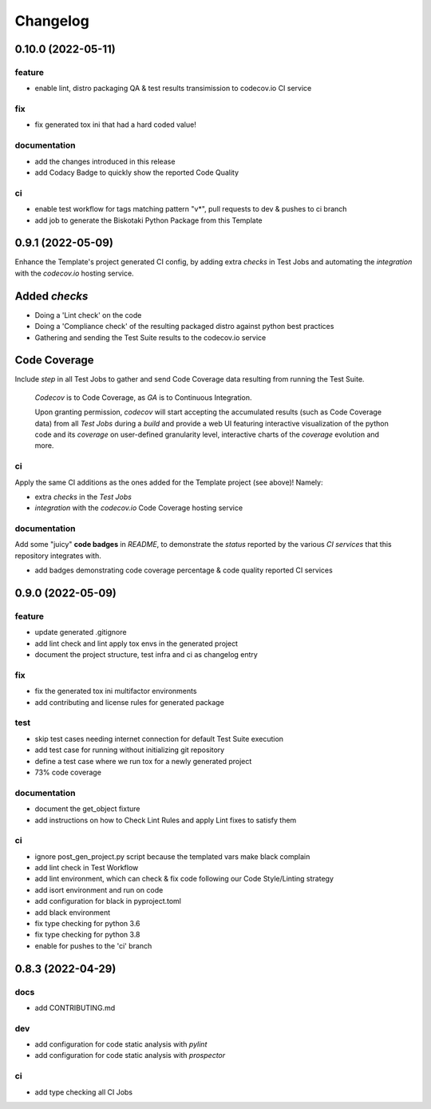 Changelog
=========

0.10.0 (2022-05-11)
-------------------

feature
^^^^^^^
- enable lint, distro packaging QA & test results transimission to codecov.io CI service

fix
^^^
- fix generated tox ini that had a hard coded value!

documentation
^^^^^^^^^^^^^
- add the changes introduced in this release
- add Codacy Badge to quickly show the reported Code Quality

ci
^^
- enable test workflow for tags matching pattern "v*", pull requests to dev & pushes to ci branch
- add job to generate the Biskotaki Python Package from this Template


0.9.1 (2022-05-09)
------------------

Enhance the Template's project generated CI config, by adding extra `checks` in Test Jobs and
automating the `integration` with the `codecov.io` hosting service.

Added `checks`
--------------

- Doing a 'Lint check' on the code
- Doing a 'Compliance check' of the resulting packaged distro against python best practices
- Gathering and sending the Test Suite results to the codecov.io service

Code Coverage
-------------

Include `step` in all Test Jobs to gather and send Code Coverage data resulting from running
the Test Suite.

    `Codecov` is to Code Coverage, as `GA` is to Continuous Integration.

    Upon granting permission, `codecov` will start accepting the accumulated results (such as
    Code Coverage data) from all `Test Jobs` during a `build` and provide a web UI featuring
    interactive visualization of the python code and its `coverage` on user-defined granularity
    level, interactive charts of the `coverage` evolution and more.

ci
^^
Apply the same CI additions as the ones added for the Template project (see above)!
Namely:

- extra `checks` in the `Test Jobs`
- `integration` with the `codecov.io` Code Coverage hosting service

documentation
^^^^^^^^^^^^^
Add some "juicy" **code badges** in `README`, to demonstrate the `status` reported by
the various `CI services` that this repository integrates with.

- add badges demonstrating code coverage percentage & code quality reported CI services


0.9.0 (2022-05-09)
------------------

feature
^^^^^^^
- update generated .gitignore
- add lint check and lint apply tox envs in the generated project
- document the project structure, test infra and ci as changelog entry

fix
^^^
- fix the generated tox ini multifactor environments
- add contributing and license rules for generated package

test
^^^^
- skip test cases needing internet connection for default Test Suite execution
- add test case for running without initializing git repository
- define a test case where we run tox for a newly generated project
- 73% code coverage

documentation
^^^^^^^^^^^^^
- document the get_object fixture
- add instructions on how to Check Lint Rules and apply Lint fixes to satisfy them

ci
^^
- ignore post_gen_project.py script because the templated vars make black complain
- add lint check in Test Workflow
- add lint environment, which can check & fix code following our Code Style/Linting strategy
- add isort environment and run on code
- add configuration for black in pyproject.toml
- add black environment
- fix type checking for python 3.6
- fix type checking for python 3.8
- enable for pushes to the 'ci' branch


0.8.3 (2022-04-29)
------------------

docs
^^^^
- add CONTRIBUTING.md

dev
^^^
- add configuration for code static analysis with `pylint`
- add configuration for code static analysis with `prospector`

ci
^^
- add type checking all CI Jobs
